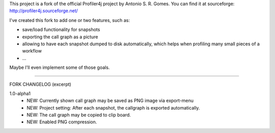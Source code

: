 This project is a fork of the official Profiler4j project by Antonio S. R. Gomes.
You can find it at sourceforge: http://profiler4j.sourceforge.net/

I've created this fork to add one or two features, such as:

- save/load functionality for snapshots
- exporting the call graph as a picture
- allowing to have each snapshot dumped to disk automatically, which helps when profiling many small pieces of a workflow
- ...

Maybe I'll even implement some of those goals.

------------------------

FORK CHANGELOG (excerpt)

1.0-alpha1
	- NEW: Currently shown call graph may be saved as PNG image via export-menu
	- NEW: Project setting: After each snapshot, the callgraph is exported automatically.
	- NEW: The call graph may be copied to clip board. 
	- NEW: Enabled PNG compression.
